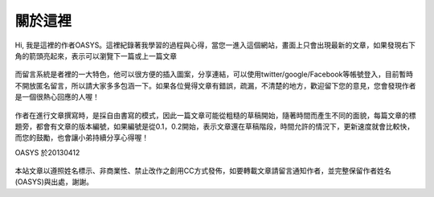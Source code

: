 .. title: 關於這裡 (v0.1)
.. slug: about
.. date: 2013-04-12 11:19:28
.. tags: 
.. link: 
.. description: Created at 2013-04-09 23:37:03
.. 文章開頭

********
關於這裡
********

.. figure:: ../../arch_2013/galleries/About/bibi_face.jpg
   :width: 240
   :align: center

Hi, 我是這裡的作者OASYS。這裡紀錄著我學習的過程與心得，當您一進入這個網站，畫面上只會出現最新的文章，如果發現右下角的箭頭亮起來，表示可以瀏覽下一篇或上一篇文章

.. figure:: ../../arch_2013/galleries/About/arrow.jpg
   :align: center

而留言系統是者裡的一大特色，他可以很方便的插入圖案，分享連結，可以使用twitter/google/Facebook等帳號登入，目前暫時不開放匿名留言，所以請大家多多包涵一下。如果各位覺得文章有錯誤，疏漏，不清楚的地方，歡迎留下您的意見，您會發現作者是一個很熱心回應的人喔！

.. figure:: ../../arch_2013/galleries/About/comment.jpg
   :align: center

作者在進行文章撰寫時，是採自由書寫的模式，因此一篇文章可能從粗糙的草稿開始，隨著時間而產生不同的面貌，每篇文章的標題旁，都會有文章的版本編號，如果編號是從0.1，0.2開始，表示文章還在草稿階段，時間允許的情況下，更新速度就會比較快，而您的鼓勵，也會讓小弟持續分享心得喔！

OASYS 於20130412


.. figure:: http://i.creativecommons.org/l/by-nc-nd/2.5/ar/88x31.png

本站文章以遵照姓名標示、非商業性、禁止改作之創用CC方式發佈，如要轉載文章請留言通知作者，並完整保留作者姓名(OASYS)與出處，謝謝。

.. 文章結尾

.. 超連結(URL)目的區

.. 註腳(Footnote)與引用(Citation)區

